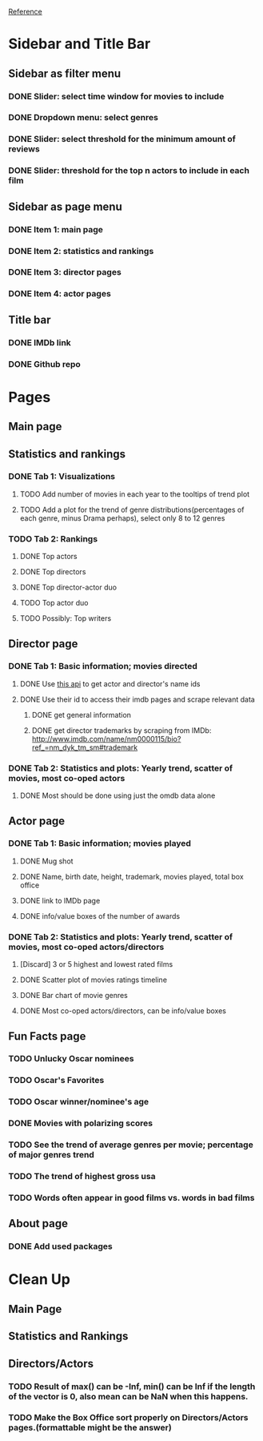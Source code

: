 [[https://shiny.rstudio.com/gallery/movie-explorer.html][Reference]]
* Sidebar and Title Bar
** Sidebar as filter menu
*** DONE Slider: select time window for movies to include
*** DONE Dropdown menu: select genres
*** DONE Slider: select threshold for the minimum amount of reviews
*** DONE Slider: threshold for the top n actors to include in each film
** Sidebar as page menu
*** DONE Item 1: main page
*** DONE Item 2: statistics and rankings
*** DONE Item 3: director pages
*** DONE Item 4: actor pages
** Title bar
*** DONE IMDb link
*** DONE Github repo
* Pages
** Main page
** Statistics and rankings
*** DONE Tab 1: Visualizations
**** TODO Add number of movies in each year to the tooltips of trend plot
**** TODO Add a plot for the trend of genre distributions(percentages of each genre, minus Drama perhaps), select only 8 to 12 genres
*** TODO Tab 2: Rankings
**** DONE Top actors
**** DONE Top directors
**** DONE Top director-actor duo
**** TODO Top actor duo
**** TODO Possibly: Top writers
** Director page
*** DONE Tab 1: Basic information; movies directed
**** DONE Use [[http://www.imdb.com/xml/find?json=1&nr=1&nm=on&q=quentin+tarantino][this api]] to get actor and director's name ids
**** DONE Use their id to access their imdb pages and scrape relevant data
***** DONE get general information
***** DONE get director trademarks by scraping from IMDb: http://www.imdb.com/name/nm0000115/bio?ref_=nm_dyk_tm_sm#trademark
*** DONE Tab 2: Statistics and plots: Yearly trend, scatter of movies, most co-oped actors
**** DONE Most should be done using just the omdb data alone
** Actor page
*** DONE Tab 1: Basic information; movies played 
**** DONE Mug shot
**** DONE Name, birth date, height, trademark, movies played, total box office
**** DONE link to IMDb page
**** DONE info/value boxes of the number of awards
*** DONE Tab 2: Statistics and plots: Yearly trend, scatter of movies, most co-oped actors/directors
**** [Discard] 3 or 5 highest and lowest rated films
**** DONE Scatter plot of movies ratings timeline
**** DONE Bar chart of movie genres
**** DONE Most co-oped actors/directors, can be info/value boxes
** Fun Facts page
*** TODO Unlucky Oscar nominees
*** TODO Oscar's Favorites
*** TODO Oscar winner/nominee's age
*** DONE Movies with polarizing scores
*** TODO See the trend of average genres per movie; percentage of major genres trend
*** TODO The trend of highest gross usa
*** TODO Words often appear in good films vs. words in bad films
** About page
*** DONE Add used packages

* Clean Up
** Main Page
** Statistics and Rankings
** Directors/Actors
*** TODO Result of max() can be -Inf, min() can be Inf if the length of the vector is 0, also mean can be NaN when this happens.
*** TODO Make the Box Office sort properly on Directors/Actors pages.(formattable might be the answer)
